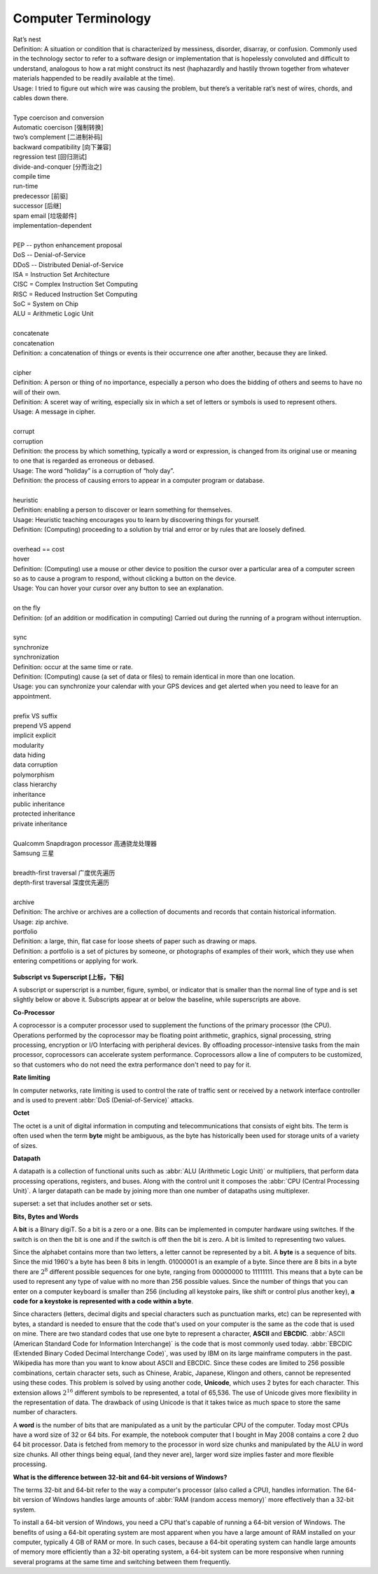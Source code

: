 Computer Terminology
====================

| Rat’s nest
| Definition: A situation or condition that is characterized by messiness, disorder, disarray, or confusion. Commonly used in the technology sector to refer to a software design or implementation that is hopelessly convoluted and difficult to understand, analogous to how a rat might construct its nest (haphazardly and hastily thrown together from whatever materials happended to be readily available at the time).
| Usage: I tried to figure out which wire was causing the problem, but there’s a veritable rat’s nest of wires, chords, and cables down there.
| 
| Type coercison and conversion 
| Automatic coercison [强制转换]
| two’s complement [二进制补码]
| backward compatibility [向下兼容]
| regression test [回归测试]
| divide-and-conquer [分而治之]
| compile time
| run-time
| predecessor [前驱]
| successor  [后继]
| spam email [垃圾邮件]
| implementation-dependent
|
| PEP -- python enhancement proposal
| DoS  -- Denial-of-Service
| DDoS -- Distributed Denial-of-Service
| ISA = Instruction Set Architecture
| CISC = Complex Instruction Set Computing
| RISC = Reduced Instruction Set Computing
| SoC = System on Chip
| ALU = Arithmetic Logic Unit
|
| concatenate
| concatenation
| Definition: a concatenation of things or events is their occurrence one after another, because they are linked.
| 
| cipher
| Definition: A person or thing of no importance, especially a person who does the bidding of others and seems to have no will of their own.
| Definition: A sceret way of writing, especially six in which a set of letters or symbols is used to represent others.
| Usage: A message in cipher.
| 
| corrupt
| corruption
| Definition: the process by which something, typically a word or expression, is changed from its original use or meaning to one that is regarded as erroneous or debased.
| Usage: The word “holiday” is a corruption of “holy day”.
| Definition: the process of causing errors to appear in a computer program or database.
|
| heuristic
| Definition: enabling a person to discover or learn something for themselves.
| Usage: Heuristic teaching encourages you to learn by discovering things for yourself.
| Definition: (Computing) proceeding to a solution by trial and error or by rules that are loosely defined.
| 
| overhead == cost
| hover
| Definition: (Computing) use a mouse or other device to position the cursor over a particular area of a computer screen so as to cause a program to respond, without clicking a button on the device.
| Usage: You can hover your cursor over any button to see an explanation.
| 
| on the fly
| Definition: (of an addition or modification in computing) Carried out during the running of a program without interruption.
| 
| sync
| synchronize
| synchronization   
| Definition: occur at the same time or rate.
| Definition: (Computing) cause (a set of data or files) to remain identical in more than one location.
| Usage: you can synchronize your calendar with your GPS devices and get alerted when you need to leave for an appointment.
| 
| prefix  VS suffix 
| prepend VS append
| implicit    explicit
| modularity
| data hiding
| data corruption
| polymorphism
| class hierarchy
| inheritance
| public inheritance
| protected inheritance
| private inheritance
| 
| Qualcomm Snapdragon processor 高通骁龙处理器
| Samsung 三星
|
| breadth-first traversal 广度优先遍历
| depth-first traversal 深度优先遍历
|
| archive
| Definition: The archive or archives are a collection of documents and records that contain historical information.
| Usage: zip archive.
| portfolio
| Definition: a large, thin, flat case for loose sheets of paper such as drawing or maps.
| Definition: a portfolio is a set of pictures by someone, or photographs of examples of their work, which they use when entering competitions or applying for work.

.. figure:: images/portfolio.png

**Subscript vs Superscript [上标，下标]**

A subscript or superscript is a number, figure, symbol, or indicator
that is smaller than the normal line of type and is set slightly below
or above it. Subscripts appear at or below the baseline, while
superscripts are above.

**Co-Processor**

A coprocessor is a computer processor used to supplement the functions
of the primary processor (the CPU). Operations performed by the coprocessor
may be floating point arithmetic, graphics, signal processing, string processing,
encryption or I/O Interfacing with peripheral devices. By offloading processor-intensive
tasks from the main processor, coprocessors can accelerate system performance.
Coprocessors allow a line of computers to be customized, so that customers who
do not need the extra performance don't need to pay for it.

**Rate limiting**

In computer networks, rate limiting is used to control the rate
of traffic sent or received by a network interface controller
and is used to prevent :abbr:`DoS (Denial-of-Service)` attacks.

**Octet**

The octet is a unit of digital information in computing and telecommunications
that consists of eight bits. The term is often used when the term **byte** might be
ambiguous, as the byte has historically been used for storage units of a variety of sizes.

**Datapath**

A datapath is a collection of functional units such as :abbr:`ALU (Arithmetic Logic Unit)`
or multipliers, that perform data processing operations, registers, and buses. Along with
the control unit it composes the :abbr:`CPU (Central Processing Unit)`. A larger datapath
can be made by joining more than one number of datapaths using multiplexer.

superset: a set that includes another set or sets.

**Bits, Bytes and Words**

A **bit** is a BInary digiT. So a bit is a zero or a one. Bits can be implemented in computer
hardware using switches. If the switch is on then the bit is one and if the switch is off
then the bit is zero. A bit is limited to representing two values.

Since the alphabet contains more than two letters, a letter cannot be represented by a bit.
A **byte** is a sequence of bits. Since the mid 1960's a byte has been 8 bits in length. 01000001
is an example of a byte. Since there are 8 bits in a byte there are :math:`2^8` different possible
sequences for one byte, ranging from 00000000 to 11111111. This means that a byte can be used to
represent any type of value with no more than 256 possible values. Since the number of things that
you can enter on a computer keyboard is smaller than 256 (including all keystoke pairs, like shift
or control plus another key), **a code for a keystoke is represented with a code within a byte**.

Since characters (letters, decimal digits and special characters such as punctuation marks, etc) can
be represented with bytes, a standard is needed to ensure that the code that's used on your computer
is the same as the code that is used on mine. There are two standard codes that use one byte to represent
a character, **ASCII** and **EBCDIC**. :abbr:`ASCII (American Standard Code for Information Interchange)` is
the code that is most commonly used today. :abbr:`EBCDIC (Extended Binary Coded Decimal Interchange Code)`,
was used by IBM on its large mainframe computers in the past. Wikipedia has more than you want to know
about ASCII and EBCDIC. Since these codes are limited to 256 possible combinations, certain character
sets, such as Chinese, Arabic, Japanese, Klingon and others, cannot be represented using these codes.
This problem is solved by using another code, **Unicode**, which uses 2 bytes for each character. This
extension allows :math:`2^{16}` different symbols to be represented, a total of 65,536. The use of Unicode
gives more flexibility in the representation of data. The drawback of using Unicode is that it takes twice
as much space to store the same number of characters.

A **word** is the number of bits that are manipulated as a unit by the particular CPU of the computer.
Today most CPUs have a word size of 32 or 64 bits. For example, the notebook computer that I bought in
May 2008 contains a core 2 duo 64 bit processor. Data is fetched from memory to the processor in word
size chunks and manipulated by the ALU in word size chunks. All other things being equal, (and they
never are), larger word size implies faster and more flexible processing.

**What is the difference between 32-bit and 64-bit versions of Windows?**

The terms 32-bit and 64-bit refer to the way a computer's processor (also called a CPU), handles information.
The 64-bit version of Windows handles large amounts of :abbr:`RAM (random access memory)` more effectively than
a 32-bit system. 

To install a 64-bit version of Windows, you need a CPU that's capable of running a 64-bit version of Windows.
The benefits of using a 64-bit operating system are most apparent when you have a large amount of RAM
installed on your computer, typically 4 GB of RAM or more. In such cases, because a 64-bit operating system
can handle large amounts of memory more efficiently than a 32-bit operating system, a 64-bit system can be
more responsive when running several programs at the same time and switching between them frequently. 

